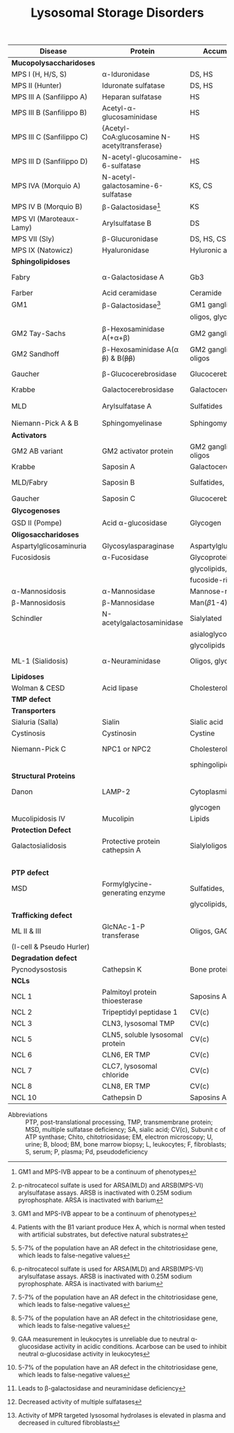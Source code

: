 #+Title: Lysosomal Storage Disorders
#+options: title:nil toc:nil num:nil author:nil date:nil
#+latex_class: article
#+latex_class_options:[landscape]
#+latex_header: \usepackage{longtable}
#+latex_header: \usepackage[margin=0.45in]{geometry}
#+latex_header:
#+latex_header_extra:
#+description:
#+keywords:
#+subtitle:

#+CAPTION[]:Lysosomal Storage Disorder Biochemistry
#+NAME: tab:lsd
#+ATTR_LATEX: :environment longtable :float sideways
| Disease                  | Protein                                                  | Accumulation            | Biomarker              | Diagnostic             | Gene         |
|--------------------------+----------------------------------------------------------+-------------------------+------------------------+------------------------+--------------|
| *Mucopolysaccharidoses*  |                                                          |                         |                        |                        |              |
| MPS I (H, H/S, S)        | \alpha-Iduronidase                                       | DS, HS                  | GAGs(U)                | E(L,F)Pd, M            | /IDUA/       |
| MPS II (Hunter)          | Iduronate sulfatase                                      | DS, HS                  | GAGs(U)                | E(L,F,P), M            | /IDS/ (XL)   |
| MPS III A (Sanfilippo A) | Heparan sulfatase                                        | HS                      | GAGs(U)                | E(F), M                | /SGSH/       |
| MPS III B (Sanfilippo B) | Acetyl-\alpha-glucosaminidase                            | HS                      | GAGs(U)                | E(L,F,S), M            | /NAGLU/      |
| MPS III C (Sanfilippo C) | \small{Acetyl-CoA:glucosamine N-acetyltransferase}       | HS                      | GAGs(U)                | E(L,F), M              | /HGSNAT/     |
| MPS III D (Sanfilippo D) | N-acetyl-glucosamine-6-sulfatase                         | HS                      | GAGs(U)                | E(L,F), M              | /GNS/        |
| MPS IVA (Morquio A)      | N-acetyl-galactosamine-6-sulfatase                       | KS, CS                  | GAGs(U)                | E(L,F), M              | /GALNS/      |
| MPS IV B (Morquio B)     | \beta-Galactosidase[fn:glb1]                             | KS                      | GAGs(U)                | E(L,F,)Pd, M           | /GLB1/       |
| MPS VI (Maroteaux-Lamy)  | Arylsulfatase B                                          | DS                      | GAGs(U)                | E(L,F)[fn:ncs], M      | /ARSB/       |
| MPS VII (Sly)            | \beta-Glucuronidase                                      | DS, HS, CS              | GAGs(U)                | E(L,F)Pd, M            | /GUSB/       |
| MPS IX (Natowicz)        | Hyaluronidase                                            | Hyluronic acid          | -                      | E(L,F), M              | /HYAL1/      |
|--------------------------+----------------------------------------------------------+-------------------------+------------------------+------------------------+--------------|
| *Sphingolipidoses*       |                                                          |                         |                        |                        |              |
| Fabry                    | \alpha-Galactosidase A                                   | Gb3                     | Gb3(U)                 | E(L,F,S)Pd, M          | /GLA/ (XL)   |
| Farber                   | Acid ceramidase                                          | Ceramide                | -                      | E(L,F), M              | /ASAH1/      |
| GM1                      | \beta-Galactosidase[fn:glb1]                             | GM1 ganglioside, KS,    | Oligos(U)              | E(L,F)Pd, M            | /GLB1/       |
|                          |                                                          | oligos, glycolipids     | GAGs(U)                |                        |              |
| GM2 Tay-Sachs            | \beta-Hexosaminidase A(+\alpha+\beta)                    | GM2 ganglioside         | -                      | E(L,F,S)Pd[fn:b1], M   | /HEXA/       |
| GM2 Sandhoff             | \beta-Hexosaminidase A(\alpha +\beta+) & B(+\beta\beta+) | GM2 ganglioside, oligos | Oligos(U)              | E(L,F)Pd, M            | /HEXB/       |
| Gaucher                  | \beta-Glucocerebrosidase                                 | Glucocerebroside        | Chito[fn:chito](S)     | E(L,F), M, BM          | /GBA/        |
| Krabbe                   | Galactocerebrosidase                                     | Galactocerebroside      | Psychosine(B)          | E(L,F), M              | /GALC/       |
| MLD                      | Arylsulfatase A                                          | Sulfatides              | Sulfatides(U)          | E(L,F)Pd[fn:ncs], M    | /ARSA/       |
| Niemann-Pick A & B       | Sphingomyelinase                                         | Sphingomyelin           | Chito[fn:chito](S)     | E(F), M, BM            | /SMPD1/      |
|--------------------------+----------------------------------------------------------+-------------------------+------------------------+------------------------+--------------|
| *Activators*             |                                                          |                         |                        |                        |              |
| GM2 AB variant           | GM2 activator protein                                    | GM2 ganglioside, oligos | Oligos(U)              | M                      | /GM2A/       |
| Krabbe                   | Saposin A                                                | Galactocerebroside      | Psychosine(B)          | M                      | /PSAP/       |
| MLD/Fabry                | Saposin B                                                | Sulfatides, Gb3         | Sulfatides(U), Gb3(U)  | M                      | /PSAP/       |
| Gaucher                  | Saposin C                                                | Glucocerebroside        | Chito[fn:chito](S)     | M                      | /PSAP/       |
|--------------------------+----------------------------------------------------------+-------------------------+------------------------+------------------------+--------------|
| *Glycogenoses*           |                                                          |                         |                        |                        |              |
| GSD II (Pompe)           | Acid \alpha-glucosidase                                  | Glycogen                | CK(S)                  | E(L[fn:acarbose],F), M | /GAA/        |
|--------------------------+----------------------------------------------------------+-------------------------+------------------------+------------------------+--------------|
| *Oligosaccharidoses*     |                                                          |                         |                        |                        |              |
| Aspartylglicosaminuria   | Glycosylasparaginase                                     | Aspartylglucosamine     | Oligos(U)              | E, M                   | /AGA/        |
| Fucosidosis              | \alpha-Fucosidase                                        | Glycoproteins,          | Oligos(U)              | E(L,F)Pd, M            | /FUCA1/      |
|                          |                                                          | glycolipids,            |                        |                        |              |
|                          |                                                          | fucoside-rich oligos    |                        |                        |              |
| \alpha-Mannosidosis      | \alpha-Mannosidase                                       | Mannose-rich oligos     | Oligos(U)              | E(L,F), M              | /MAN2B1/     |
| \beta-Mannosidosis       | \beta-Mannosidase                                        | Man(\beta1-4)GlnNAc     | Oligos(U)              | E(L,F), M              | /MANBA/      |
| Schindler                | N-acetylgalactosaminidase                                | Sialylated              | Oligos(U)              | E(L,F), M              | /NAGA/       |
|                          |                                                          | asialoglycopeptides,    |                        |                        |              |
|                          |                                                          | glycolipids             |                        |                        |              |
| ML-1 (Sialidosis)        | \alpha-Neuraminidase                                     | Oligos, glycopeptides   | Bound SA(U), oligos(U) | E(F), M                | /NEU1/       |
|--------------------------+----------------------------------------------------------+-------------------------+------------------------+------------------------+--------------|
| *Lipidoses*              |                                                          |                         |                        |                        |              |
| Wolman & CESD            | Acid lipase                                              | Cholesterol esters      | -                      | E(L,F), M              | /LIPA/       |
|--------------------------+----------------------------------------------------------+-------------------------+------------------------+------------------------+--------------|
| *TMP defect*             |                                                          |                         |                        |                        |              |
| *Transporters*           |                                                          |                         |                        |                        |              |
| Sialuria (Salla)         | Sialin                                                   | Sialic acid             | Free SA(U)             | M                      | /SLC17A5/    |
| Cystinosis               | Cystinosin                                               | Cystine                 | Cystine(L)             | M                      | /CTNS/       |
| Niemann-Pick C           | NPC1 or NPC2                                             | Cholesterol,            | Chito[fn:chito](S)     | Filipin, M, BM         | /NPC1/,      |
|                          |                                                          | sphingolipids           |                        |                        | /NPC2/       |
| *Structural Proteins*    |                                                          |                         |                        |                        |              |
| Danon                    | LAMP-2                                                   | Cytoplasmic debris,     | -                      | M                      | /LAMP2/ (XL) |
|                          |                                                          | glycogen                |                        |                        |              |
| Mucolipidosis IV         | Mucolipin                                                | Lipids                  | -                      | M                      | /MCOLN1/     |
|--------------------------+----------------------------------------------------------+-------------------------+------------------------+------------------------+--------------|
| *Protection Defect*      |                                                          |                         |                        |                        |              |
| Galactosialidosis        | Protective protein cathepsin A                           | Sialyloligosaccharides  | Bound SA(U),           | E(F,L)[fn:ppca], M     | /CTSA/       |
|                          |                                                          |                         | oligos(U)              |                        |              |
|--------------------------+----------------------------------------------------------+-------------------------+------------------------+------------------------+--------------|
| *PTP defect*             |                                                          |                         |                        |                        |              |
| MSD                      | Formylglycine-generating enzyme                          | Sulfatides,             | Sulfatides(U),         | E[fn:msd], M           | /SUMF1/      |
|                          |                                                          | glycolipids, GAGs       | GAGs(U)                |                        |              |
|--------------------------+----------------------------------------------------------+-------------------------+------------------------+------------------------+--------------|
| *Trafficking defect*     |                                                          |                         |                        |                        |              |
| ML II & III              | GlcNAc-1-P transferase                                   | Oligos, GAGs, lipids    | Oligos(U), GAGs(U)     | E[fn:icell], M         | /GNPTAB/,    |
| (I-cell & Pseudo Hurler) |                                                          |                         |                        |                        | /GNPT/       |
|--------------------------+----------------------------------------------------------+-------------------------+------------------------+------------------------+--------------|
| *Degradation defect*     |                                                          |                         |                        |                        |              |
| Pycnodysostosis          | Cathepsin K                                              | Bone proteins           | X-ray                  | M                      | /CTSK/       |
|--------------------------+----------------------------------------------------------+-------------------------+------------------------+------------------------+--------------|
| *NCLs*                   |                                                          |                         |                        |                        |              |
| NCL 1                    | Palmitoyl protein thioesterase                           | Saposins A and D        | EM of skin             | E, M                   | /PPT1/       |
| NCL 2                    | Tripeptidyl peptidase 1                                  | CV(c)                   | EM of skin             | E, M                   | /TPP1/       |
| NCL 3                    | CLN3, lysosomal TMP                                      | CV(c)                   | EM of skin             | M                      | /CLN3/       |
| NCL 5                    | CLN5, soluble lysosomal protein                          | CV(c)                   | EM of skin             | M                      | /CLN5/       |
| NCL 6                    | CLN6, ER TMP                                             | CV(c)                   | EM of skin             | M                      | /CLN6/       |
| NCL 7                    | CLC7, lysosomal chloride                                 | CV(c)                   | EM of skin             | M                      | /MFSD8/      |
| NCL 8                    | CLN8, ER TMP                                             | CV(c)                   | EM of skin             | M                      | /CLN8/       |
| NCL 10                   | Cathepsin D                                              | Saposins A and D        | EM of skin             | M                      | /CTSD/       |
- Abbreviations :: PTP, post-translational processing, TMP,
  transmembrane protein; MSD, multiple sulfatase deficiency; SA,
  sialic acid; CV(c), Subunit c of ATP synthase; Chito,
  chitotriosidase; EM, electron microscopy; U, urine; B, blood; BM,
  bone marrow biopsy; L, leukocytes; F, fibroblasts; S, serum; P,
  plasma; Pd, pseudodeficiency
# Source :: https://humgenomics.biomedcentral.com/articles/10.1186/1479-7364-5-3-156

[fn:glb1]GM1 and MPS-IVB appear to be a continuum of phenotypes
[fn:ncs]p-nitrocatecol sulfate is used for ARSA(MLD) and
ARSB(MPS-VI) arylsulfatase assays. ARSB is inactivated with
0.25M sodium pyrophosphate. ARSA is inactivated with barium
[fn:b1]Patients with the B1 variant produce Hex A, which is normal
when tested with artificial substrates, but defective natural
substrates
[fn:acarbose]GAA measurement in leukocytes is unreliable due to
neutral \alpha-glucosidase activity in acidic conditions. Acarbose can
be used to inhibit neutral \alpha-glucosidase activity in leukocytes
[fn:ppca]Leads to \beta-galactosidase and neuraminidase deficiency
[fn:msd]Decreased activity of multiple sulfatases
[fn:icell]Activity of MPR targeted lysosomal hydrolases is elevated in
plasma and decreased in cultured fibroblasts
[fn:chito]5-7% of the population have an AR defect in the
chitotriosidase gene, which leads to false-negative values


* COMMENT NBS table

#+CAPTION[]:LSDs Suggested for NBS
#+NAME: tab:lsdnbs
#+ATTR_LATEX: :environment longtable :float sideways
| Diseases    | Enzyme                     | Clinical Features                    | Substrates/Tissues          | Labelled Substrate              | MS/MS Substrates                   |
|-------------+----------------------------+--------------------------------------+-----------------------------+---------------------------------+------------------------------------|
| Fabry       | \alpha-galactosidase A     | Extremity pain and paresthesias,     | Glycosphingolipids-         | 4-MU-\alpha-galactoside         | Lipidated \alpha-galacoside with   |
|             | GLA                        | angiokeratoma, hypohidrosis,         | globotriaosylcaramide       |                                 | /N/-linked /t/-butyloxycarbamido   |
|             |                            | corneal opacity, deteriorating       | and galabiosylceramide,     | *Both enzyme and DNA are        | group                              |
|             |                            | renal function                       | blood group B substances    | recommended for detecting       |                                    |
|             |                            |                                      | in body fluid, blood        | female Fabry patients           |                                    |
|             |                            |                                      | vessels, heart, kidney and  |                                 |                                    |
|             |                            |                                      | eyes                        |                                 |                                    |
|-------------+----------------------------+--------------------------------------+-----------------------------+---------------------------------+------------------------------------|
| Gaucher     | \beta-glucocerebrosidase   | Type I: Bone                         | Glucocerebroside in all     | 4-MU-\beta-D-glucoside          | C12-glucosylceremide               |
|             | GBA                        | lesions, hepatosplenomegaly,         | organs, including spleen,   |                                 |                                    |
|             |                            | anemia and thrombocytopenia,         | bone marrow and lymph       |                                 |                                    |
|             |                            | lung disease.                        | nodes                       |                                 |                                    |
|             |                            | Type II: Neurodegeneration and       |                             |                                 |                                    |
|             |                            | hepatosplenomegaly in infancy        |                             |                                 |                                    |
|             |                            | Type III: Intermediate between I     |                             |                                 |                                    |
|             |                            | and II                               |                             |                                 |                                    |
|-------------+----------------------------+--------------------------------------+-----------------------------+---------------------------------+------------------------------------|
| Krabbe      | \beta-galactocerebrosidase | Extreme irritability, rapid mental   | Galactocerebroside and      | H^{3} labeled                   | C8-galactosylceremide              |
|             | GALC                       | and motor degeneration, spastic      | psychosine in myelin        | Galactosylceramide              |                                    |
|             |                            | quadriplegia, blindness without      | sheath only                 |                                 |                                    |
|             |                            | organomegaly                         |                             | 6-Hexadecanoylamino-4-          |                                    |
|             |                            |                                      |                             | MU-\beta-D-galactoside          |                                    |
|-------------+----------------------------+--------------------------------------+-----------------------------+---------------------------------+------------------------------------|
| MPS-I       | \alpha-L-iduronidase       | Coarse facial features, umbilical    | Dermatan sulfate (DS)       | 4-MU-\alpha-L-iduronide         | Umbelliferyl-\alpha-L-iduronide    |
| (Hurler,    | IDUA                       | or inguinal hernia, impaired         | and heparan sulfate (HS)    |                                 | attached to a four carbon          |
| H/S,        |                            | mental development,                  | in all organs, specifically |                                 | linker with terminal               |
| Scheie)     |                            | corneal clouding, dysostosis         | CNS, joint/skeletal, heart, |                                 | /t/-butyloxycarbamido group        |
|             |                            | multiplex, short stature, hearing    | eye, liver, spleen          |                                 |                                    |
|             |                            | loss, cardiomyopathy; only           |                             |                                 |                                    |
|             |                            | somatic features in mild form        |                             |                                 |                                    |
|-------------+----------------------------+--------------------------------------+-----------------------------+---------------------------------+------------------------------------|
| MPS-II      | iduronate-2-sulfatase      | Similar features as MPS-I: coarse    | Dermatan sulfate,           | 4-MU-1-iduronide-2-             | Umbelliferyl-\alpha-L-iduronide-2- |
| (Hunter)    | IDS                        | facial features, stiff joints, short | heparan sulfate in all      | sulfate                         | sulfate attached to a five         |
|             |                            | statue, progressive cognitive        | organs, specifically CNS,   |                                 | carbon linker with terminal        |
|             |                            | deterioration, dysostosis            | joint/skeletal, heart, eye, |                                 | /t/-butyloxycarbamido group        |
|             |                            | multiplex. No corneal clouding.      | liver and spleen            |                                 |                                    |
|-------------+----------------------------+--------------------------------------+-----------------------------+---------------------------------+------------------------------------|
| MPS-IVA     | N-acetyl-galactosamine-    | Dwarfism, distinct skeletal          | Gal-6S from Keratan         | H^{3} labeled 6-sulfo-N-        | Umbelliferyl-\beta-D-galactose-6-  |
| (Morquio A) | 6-sulfatase                | dysplasia (genu valgum,              | sulfate and GalNAc-6S       | acetylglactosamine-             | sulfate attached to a five-        |
|             | GALNS                      | pectuscarinatum, kyphosis,           | from chondroitin 6-         | glucuronic acid-6-sulfo-N-      | carbon linker with a terminal      |
|             |                            | odontoid hypoplasia,                 | sulfate in Joint/skeletal,  | acetyl galactosaminitol         | /t/-butyloxycarbamido group        |
|             |                            | pectuscarinatum), corneal            | heart, respiratory and eye  |                                 |                                    |
|             |                            | clouding. Normal intellectual        |                             | 4-MU-\beta-D-galactoside-6-     |                                    |
|             |                            | abilities.                           |                             | sulphate                        |                                    |
|             |                            |                                      |                             | (Determine \beta-galactosidase  |                                    |
|             |                            |                                      |                             | activity to differentiate MPS   |                                    |
|             |                            |                                      |                             | IVB)                            |                                    |
|-------------+----------------------------+--------------------------------------+-----------------------------+---------------------------------+------------------------------------|
| MPS-VI      | arylsulfatase B            | Similar somatic features as MPS      | Dermatan sulfate in         | /p/-nitrocatecol sulfate,       | Umbelliferyl-2-acetamido-D-        |
| (Maroteaux- | ARSB                       | I: short stature, restricted joint   | joint/skeletal, heart,      | subtraction of arylsulfatase    | galactose-4-sulfate attached       |
| Lamy)       |                            | movement, corneal clouding,          | respiratory and eye         | A (ARSA) activity from total    | to a six carbon linker with a      |
|             |                            | dysostosis multiplex, and            |                             | reaction                        | terminal /t/-butyloxycarbamido     |
|             |                            | hepatomegaly. No neurological        |                             |                                 | group                              |
|             |                            | defects.                             |                             | H^{3} labeled substrate derived |                                    |
|             |                            |                                      |                             | from chondroitin 4-sulfate      |                                    |
|-------------+----------------------------+--------------------------------------+-----------------------------+---------------------------------+------------------------------------|
| NP-A&B      | acid sphingomyelinase      | Type A: Massive                      | Sphingomyelin and           | C^{14}-labeled sphingomyelin    | C6-sphingomyelin                   |
|             | ASM                        | hepatosplenomegaly withrapid         | cholesterol in CNS,         |                                 |                                    |
|             |                            | neurodegenerationin infancy.         | spleen, lymph nodes,        | 6-Hexadecanoylamino-4-          |                                    |
|             |                            | Type B: hepatomegaly, restrictive    | bone marrow, lung and       | MU-phosphorylcholine            |                                    |
|             |                            | lung disease and hyperlipidemia      | liver                       |                                 |                                    |
|             |                            | in childhood. Normal                 |                             |                                 |                                    |
|             |                            | intelligence.                        |                             |                                 |                                    |
|-------------+----------------------------+--------------------------------------+-----------------------------+---------------------------------+------------------------------------|
| Pompe       | acid \alpha-glucosidase    | Infantile form:                      | Glycogen in cardiac and     | 4-MU-\alpha-D-glucoside         | Lipidated \alpha-D-glucoside with  |
| (GSD II)    | GAA                        | Hypotonia,cardiomegaly and           | skeletal muscles            |                                 | N-linked /t/-butyloxycarbamido     |
|             |                            | hypertrophic cardiomyopathy,         |                             |                                 | group                              |
|             |                            | hepatomegaly, severe muscle          |                             |                                 |                                    |
|             |                            | weakness, respiratory failure,       |                             |                                 |                                    |
|             |                            | macroglossia.                        |                             |                                 |                                    |
|             |                            | Late-onset form: Progressive         |                             |                                 |                                    |
|             |                            | muscle weakness.                     |                             |                                 |                                    |


# Source :: https://www.ncbi.nlm.nih.gov/pmc/articles/PMC4902264/
